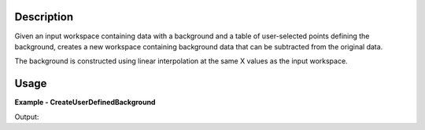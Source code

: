 
.. algorithm::

.. summary::

.. relatedalgorithms::

.. properties::

Description
-----------

Given an input workspace containing data with a background and a table of
user-selected points defining the background, creates a new workspace
containing background data that can be subtracted from the original data.

The background is constructed using linear interpolation at the same X values as the input workspace.

Usage
-----

**Example - CreateUserDefinedBackground**

.. testcode:: CreateUserDefinedBackgroundExample

   # Create data: background + peak
   dataX = [0, 1, 2, 3, 4, 5, 6, 7, 8, 9]
   background = [0, 5, 10, 15, 20, 25, 30, 35, 40, 45]
   peak = [0, 1, 4, 1, 0, 0, 0, 0, 0, 0]
   dataY = [a + b for a, b in zip(background, peak)]
   dataWS = CreateWorkspace(dataX, dataY)

   # Create table of user-supplied background points
   # In real use this would be done via the GUI
   background_points = CreateEmptyTableWorkspace()
   background_points.addColumn("double", "X", 1)
   background_points.addColumn("double", "Y", 2)
   for i in range(10):
      background_points.addRow([dataX[i], background[i]])

   # Create background workspace and subtract it from data
   backgroundWS = CreateUserDefinedBackground(InputWorkspace=dataWS, BackgroundPoints=background_points)
   peakWS = Minus(dataWS, backgroundWS)


   # Check that workspace matches expected peak
   expected = CreateWorkspace(dataX, peak)
   result, messages = CompareWorkspaces(peakWS, expected)
   print("Workspaces match: {}".format(result))


Output:

.. testoutput:: CreateUserDefinedBackgroundExample

   Workspaces match: True

.. categories::

.. sourcelink::

